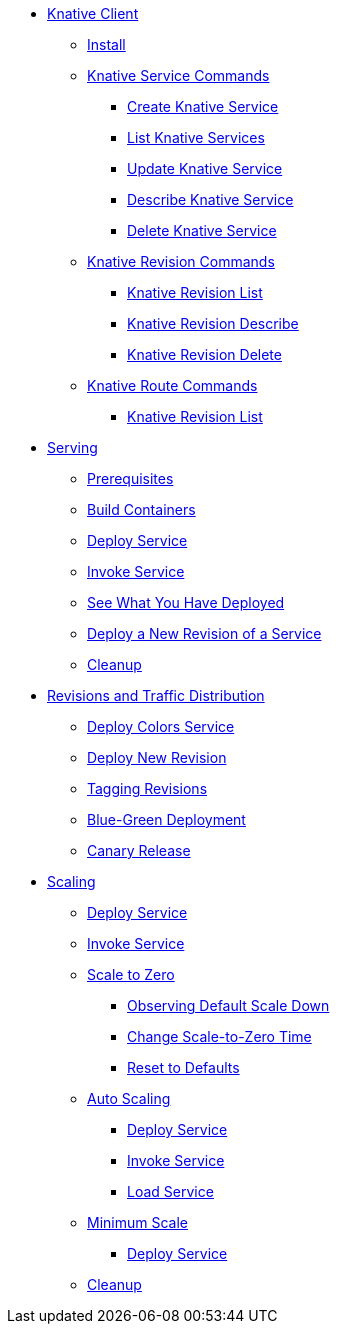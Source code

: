ifndef::workshop[]
* xref:serving:knative-client.adoc[Knative Client]
** xref:serving:knative-client.adoc#kn-install[Install]
** xref:serving:knative-client.adoc#kn-ksvc[Knative Service Commands]
*** xref:serving:knative-client.adoc#kn-create-ksvc[Create Knative Service]
*** xref:serving:knative-client.adoc#kn-list-services[List Knative Services]
*** xref:serving:knative-client.adoc#kn-update-ksvc[Update Knative Service]
*** xref:serving:knative-client.adoc#kn-desc-ksvc[Describe Knative Service]
*** xref:serving:knative-client.adoc#kn-delete-ksvc[Delete Knative Service]
** xref:serving:knative-client.adoc#kn-revisons[Knative Revision Commands]
*** xref:serving:knative-client.adoc#kn-revisions-list[Knative Revision List]
*** xref:serving:knative-client.adoc#kn-revisions-desc[Knative Revision Describe]
*** xref:serving:knative-client.adoc#kn-revisions-delete[Knative Revision Delete]
** xref:serving:knative-client.adoc#kn-routes[Knative Route Commands]
*** xref:serving:knative-client.adoc#kn-route-list[Knative Revision List]
endif::[]

* xref:serving:basic-fundas.adoc[Serving]
ifndef::workshop[]
** xref:serving:basic-fundas.adoc#basics-prerequisite[Prerequisites]
** xref:serving:basic-fundas.adoc#basics-build-containers[Build Containers]
endif::[]
** xref:serving:basic-fundas.adoc#basics-deploy-service[Deploy Service]
** xref:serving:basic-fundas.adoc#basics-invoke-service[Invoke Service]
** xref:serving:basic-fundas.adoc#basics-see-what-you-have-deployed[See What You Have Deployed]
** xref:serving:basic-fundas.adoc#deploying-new-revision[Deploy a New Revision of a Service]
** xref:serving:basic-fundas.adoc#basics-cleanup[Cleanup]

* xref:serving:traffic-distribution.adoc[Revisions and Traffic Distribution]
** xref:serving:traffic-distribution.adoc#deploy-colors-service[Deploy Colors Service]
** xref:serving:traffic-distribution.adoc#deploying-new-revision[Deploy New Revision]
** xref:serving:traffic-distribution.adoc#tag-service-revisions[Tagging Revisions]
** xref:serving:traffic-distribution.adoc#blue-green[Blue-Green Deployment]
** xref:serving:traffic-distribution.adoc#canary-release[Canary Release]

ifdef::workshop[]
* xref:serving:scaling.adoc[Auto Scaling]
endif::[]

ifndef::workshop[]
* xref:serving:scaling.adoc[Scaling]
endif::[]
** xref:serving:scaling.adoc#scaling-deploy-service[Deploy Service]
** xref:serving:scaling.adoc#scaling-invoke-service[Invoke Service]
** xref:serving:scaling.adoc#scaling-scale-to-zero[Scale to Zero]
ifndef::workshop[]
*** xref:serving:scaling.adoc#scaling-observer-scale-to-zero[Observing Default Scale Down]
*** xref:serving:scaling.adoc#scaling-observer-scale-to-zero-1m[Change Scale-to-Zero Time]
*** xref:serving:scaling.adoc#scaling-reset-to-defaults[Reset to Defaults]
endif::[]
** xref:serving:scaling.adoc#scaling-auto-scaling[Auto Scaling]
*** xref:serving:scaling.adoc#scaling-autoscaling-deploy-service[Deploy Service]
*** xref:serving:scaling.adoc#scaling-autoscaling-invoke-service[Invoke Service]
*** xref:serving:scaling.adoc#scaling-load-service[Load Service]
** xref:serving:scaling.adoc#scaling-min-scale[Minimum Scale]
*** xref:serving:scaling.adoc#scaling-deploy-service-minscale[Deploy Service]
** xref:serving:scaling.adoc#scaling-cleanup[Cleanup]
